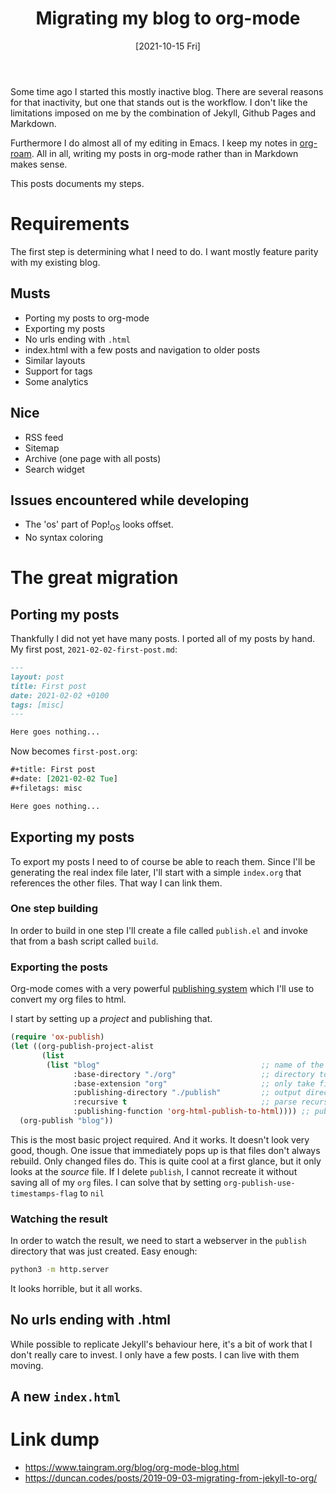 #+title: Migrating my blog to org-mode
#+date: [2021-10-15 Fri]
#+filetags: blog org-mode
#+draft: t

Some time ago I started this mostly inactive blog. There are several reasons for
that inactivity, but one that stands out is the workflow. I don't like the
limitations imposed on me by the combination of Jekyll, Github Pages and
Markdown.

Furthermore I do almost all of my editing in Emacs. I keep my notes in
[[https://github.com/org-roam/org-roam][org-roam]]. All in all, writing my posts in org-mode rather than in Markdown makes
sense.

This posts documents my steps.
	
* Requirements
The first step is determining what I need to do. I want mostly feature parity
with my existing blog.
** Musts
- Porting my posts to org-mode
- Exporting my posts
- No urls ending with ~.html~
- index.html with a few posts and navigation to older posts
- Similar layouts
- Support for tags
- Some analytics
** Nice
- RSS feed
- Sitemap
- Archive (one page with all posts)
- Search widget

** Issues encountered while developing
- The 'os' part of Pop!_OS looks offset.
- No syntax coloring
* The great migration
** Porting my posts
Thankfully I did not yet have many posts. I ported all of my posts by hand. My
first post, ~2021-02-02-first-post.md~:

#+begin_src markdown
---
layout: post
title: First post
date: 2021-02-02 +0100
tags: [misc]
---

Here goes nothing...
#+end_src

Now becomes ~first-post.org~:
#+begin_src org
#+title: First post
#+date: [2021-02-02 Tue]
#+filetags: misc

Here goes nothing...
#+end_src

** Exporting my posts
To export my posts I need to of course be able to reach them. Since I'll be
generating the real index file later, I'll start with a simple ~index.org~ that
references the other files. That way I can link them.

*** One step building
In order to build in one step I'll create a file called ~publish.el~ and invoke
that from a bash script called ~build~.

*** Exporting the posts
Org-mode comes with a very powerful [[https://orgmode.org/manual/Publishing.html][publishing system]] which I'll use to convert
my org files to html.

I start by setting up a /project/ and publishing that.

#+begin_src emacs-lisp
  (require 'ox-publish)
  (let ((org-publish-project-alist
         (list
          (list "blog"                                    ;; name of the project
                :base-directory "./org"                   ;; directory to take files from
                :base-extension "org"                     ;; only take files with this extension
                :publishing-directory "./publish"         ;; output directory
                :recursive t                              ;; parse recursively, otherwise only index.org would be parsed
                :publishing-function 'org-html-publish-to-html)))) ;; publish as html
    (org-publish "blog"))
#+end_src

This is the most basic project required. And it works. It doesn't look very
good, though. One issue that immediately pops up is that files don't always
rebuild. Only changed files do. This is quite cool at a first glance, but it
only looks at the /source/ file. If I delete ~publish~, I cannot recreate it
without saving all of my ~org~ files. I can solve that by setting
~org-publish-use-timestamps-flag~ to ~nil~

*** Watching the result
In order to watch the result, we need to start a webserver in the ~publish~
directory that was just created. Easy enough:

#+begin_src bash
python3 -m http.server
#+end_src

It looks horrible, but it all works.

** No urls ending with .html
While possible to replicate Jekyll's behaviour here, it's a bit of work that I
don't really care to invest. I only have a few posts. I can live with them
moving.

** A new ~index.html~

* Link dump
- https://www.taingram.org/blog/org-mode-blog.html
- https://duncan.codes/posts/2019-09-03-migrating-from-jekyll-to-org/
